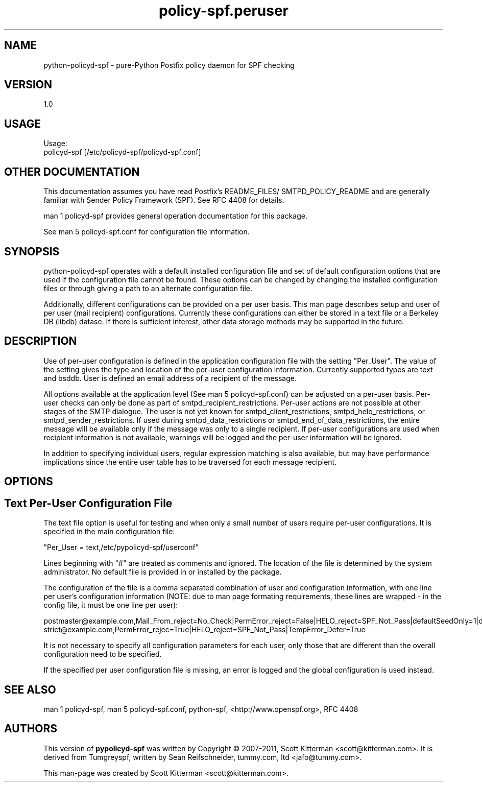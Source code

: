\"
.\" Standard preamble:
.\" ========================================================================
.de Sh \" Subsection heading
.br
.if t .Sp
.ne 5
.PP
\fB\\$1\fR
.PP
..
.de Sp \" Vertical space (when we can't use .PP)
.if t .sp .5v
.if n .sp
..
.de Vb \" Begin verbatim text
.ft CW
.nf
.ne \\$1
..
.de Ve \" End verbatim text
.ft R
.fi
..
.\" Set up some character translations and predefined strings.  \*(-- will
.\" give an unbreakable dash, \*(PI will give pi, \*(L" will give a left
.\" double quote, and \*(R" will give a right double quote.  \*(C+ will
.\" give a nicer C++.  Capital omega is used to do unbreakable dashes and
.\" therefore won't be available.  \*(C` and \*(C' expand to `' in nroff,
.\" nothing in troff, for use with C<>.
.tr \(*W-
.ds C+ C\v'-.1v'\h'-1p'\s-2+\h'-1p'+\s0\v'.1v'\h'-1p'
.ie n \{\
.    ds -- \(*W-
.    ds PI pi
.    if (\n(.H=4u)&(1m=24u) .ds -- \(*W\h'-12u'\(*W\h'-12u'-\" diablo 10 pitch
.    if (\n(.H=4u)&(1m=20u) .ds -- \(*W\h'-12u'\(*W\h'-8u'-\"  diablo 12 pitch
.    ds L" ""
.    ds R" ""
.    ds C` ""
.    ds C' ""
'br\}
.el\{\
.    ds -- \|\(em\|
.    ds PI \(*p
.    ds L" ``
.    ds R" ''
'br\}
.\"
.\" If the F register is turned on, we'll generate index entries on stderr for
.\" titles (.TH), headers (.SH), subsections (.Sh), items (.Ip), and index
.\" entries marked with X<> in POD.  Of course, you'll have to process the
.\" output yourself in some meaningful fashion.
.if \nF \{\
.    de IX
.    tm Index:\\$1\t\\n%\t"\\$2"
..
.    nr % 0
.    rr F
.\}
.\"
.\" For nroff, turn off justification.  Always turn off hyphenation; it makes
.\" way too many mistakes in technical documents.
.hy 0
.if n .na
.\"
.\" Accent mark definitions (@(#)ms.acc 1.5 88/02/08 SMI; from UCB 4.2).
.\" Fear.  Run.  Save yourself.  No user-serviceable parts.
.    \" fudge factors for nroff and troff
.if n \{\
.    ds #H 0
.    ds #V .8m
.    ds #F .3m
.    ds #[ \f1
.    ds #] \fP
.\}
.if t \{\
.    ds #H ((1u-(\\\\n(.fu%2u))*.13m)
.    ds #V .6m
.    ds #F 0
.    ds #[ \&
.    ds #] \&
.\}
.    \" simple accents for nroff and troff
.if n \{\
.    ds ' \&
.    ds ` \&
.    ds ^ \&
.    ds , \&
.    ds ~ ~
.    ds /
.\}
.if t \{\
.    ds ' \\k:\h'-(\\n(.wu*8/10-\*(#H)'\'\h"|\\n:u"
.    ds ` \\k:\h'-(\\n(.wu*8/10-\*(#H)'\`\h'|\\n:u'
.    ds ^ \\k:\h'-(\\n(.wu*10/11-\*(#H)'^\h'|\\n:u'
.    ds , \\k:\h'-(\\n(.wu*8/10)',\h'|\\n:u'
.    ds ~ \\k:\h'-(\\n(.wu-\*(#H-.1m)'~\h'|\\n:u'
.    ds / \\k:\h'-(\\n(.wu*8/10-\*(#H)'\z\(sl\h'|\\n:u'
.\}
.    \" troff and (daisy-wheel) nroff accents
.ds : \\k:\h'-(\\n(.wu*8/10-\*(#H+.1m+\*(#F)'\v'-\*(#V'\z.\h'.2m+\*(#F'.\h'|\\n:u'\v'\*(#V'
.ds 8 \h'\*(#H'\(*b\h'-\*(#H'
.ds o \\k:\h'-(\\n(.wu+\w'\(de'u-\*(#H)/2u'\v'-.3n'\*(#[\z\(de\v'.3n'\h'|\\n:u'\*(#]
.ds d- \h'\*(#H'\(pd\h'-\w'~'u'\v'-.25m'\f2\(hy\fP\v'.25m'\h'-\*(#H'
.ds D- D\\k:\h'-\w'D'u'\v'-.11m'\z\(hy\v'.11m'\h'|\\n:u'
.ds th \*(#[\v'.3m'\s+1I\s-1\v'-.3m'\h'-(\w'I'u*2/3)'\s-1o\s+1\*(#]
.ds Th \*(#[\s+2I\s-2\h'-\w'I'u*3/5'\v'-.3m'o\v'.3m'\*(#]
.ds ae a\h'-(\w'a'u*4/10)'e
.ds Ae A\h'-(\w'A'u*4/10)'E
.    \" corrections for vroff
.if v .ds ~ \\k:\h'-(\\n(.wu*9/10-\*(#H)'\s-2\u~\d\s+2\h'|\\n:u'
.if v .ds ^ \\k:\h'-(\\n(.wu*10/11-\*(#H)'\v'-.4m'^\v'.4m'\h'|\\n:u'
.    \" for low resolution devices (crt and lpr)
.if \n(.H>23 .if \n(.V>19 \
\{\
.    ds : e
.    ds 8 ss
.    ds o a
.    ds d- d\h'-1'\(ga
.    ds D- D\h'-1'\(hy
.    ds th \o'bp'
.    ds Th \o'LP'
.    ds ae ae
.    ds Ae AE
.\}
.rm #[ #] #H #V #F C
.\" ========================================================================
.\"
.IX Title "policy-spf.peruser 5"
.TH policy-spf.peruser 5 "2012-03-17"
.SH "NAME"
python-policyd-spf \- pure-Python Postfix policy daemon for SPF checking
.SH "VERSION"
.IX Header "VERSION"
1\.0

.SH "USAGE"
.IX Header "USAGE"
Usage:
  policyd-spf [/etc/policyd-spf/policyd-spf.conf]

.SH "OTHER DOCUMENTATION"
.IX Header "OTHER DOCUMENTATION"
This documentation assumes you have read Postfix's README_FILES/
SMTPD_POLICY_README and are generally familiar with Sender Policy Framework
(SPF).  See RFC 4408 for details.

man 1 policyd-spf provides general operation documentation for this
package.

See man 5 policyd-spf.conf for configuration file information.
.SH "SYNOPSIS"
.IX Header "SYNOPSIS"

python-policyd-spf operates with a default installed configuration file and 
set of default configuration options that are used if the configuration file
cannot be found.  These options can be changed by changing the installed 
configuration files or through giving a path to an alternate configuration 
file.

Additionally, different configurations can be provided on a per user basis.
This man page describes setup and user of per user (mail recipient)
configurations.  Currently these configurations can either be stored in a text
file or a Berkeley DB (libdb) datase.  If there is sufficient interest, other
data storage methods may be supported in the future.

.SH "DESCRIPTION"
.IX Header "DESCRIPTION"

Use of per-user configuration is defined in the application configuration
file with the setting "Per_User".  The value of the setting gives the type and
location of the per-user configuration information.  Currently supported types
are text and bsddb.  User is defined an email address of a recipient of the
message.

All options available at the application level (See man 5 policyd-spf.conf)
can be adjusted on a per-user basis.  Per-user checks can only be done as part
of smtpd_recipient_restrictions.  Per-user actions are not possible at other
stages of the SMTP dialogue.  The user is not yet known for
smtpd_client_restrictions, smtpd_helo_restrictions, or
smtpd_sender_restrictions.  If used during smtpd_data_restrictions or
smtpd_end_of_data_restrictions, the entire message will be available only if
the message was only to a single recipient.  If per-user configurations are
used when recipient information is not available, warnings will be logged and
the per-user information will be ignored.

In addition to specifying individual users, regular expression matching is
also available, but may have performance implications since the entire
user table has to be traversed for each message recipient.

.SH "OPTIONS"
.IX Header "OPTIONS"

.SH "Text Per-User Configuration File"
.IX Header "Text"

The text file option is useful for testing and when only a small number of
users require per-user configurations.  It is specified in the main
configuration file:

"Per_User = text,/etc/pypolicyd-spf/userconf"

Lines beginning with "#" are treated as comments and ignored.  The location of
the file is determined by the system administrator. No default file is
provided in or installed by the package.

The configuration of the file is a comma separated combination of user and
configuration information, with one line per user's configuration information
(NOTE: due to man page formating requirements, these lines are wrapped - in
the config file, it must be one line per user):

postmaster@example.com,Mail_From_reject=No_Check|PermError_reject=\
False|HELO_reject=SPF_Not_Pass|defaultSeedOnly=1|debugLevel=5|\
skip_addresses=127.0.0.0/8,::ffff:127.0.0.0//104,::1//128|TempError_Defer=False
strict@example.com,PermError_rejec=True|HELO_reject=SPF_Not_Pass|\
TempError_Defer=True

It is not necessary to specify all configuration parameters for each user,
only those that are different than the overall configuration need to be
specified.

If the specified per user configuration file is missing, an error is logged
and the global configuration is used instead.

.SH "SEE ALSO"
.IX Header "SEE ALSO"
man 1 policyd-spf, man 5 policyd-spf.conf, python-spf,
<http://www.openspf.org>, RFC 4408

.SH "AUTHORS"
.IX Header "AUTHORS"
This version of \fBpypolicyd-spf\fR was written by Copyright © 2007-2011,
Scott Kitterman <scott@kitterman.com>.  It is derived from Tumgreyspf,
written by Sean Reifschneider, tummy.com, ltd <jafo@tummy.com>.
.PP
This man-page was created by Scott Kitterman <scott@kitterman.com>.
